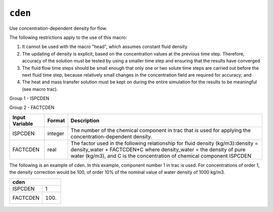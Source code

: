 ========
``cden``
========

Use concentration-dependent density for flow.

The following restrictions apply to the use of this macro:

1) It cannot be used with the macro "head", which assumes constant fluid density
2) The updating of density is explicit, based on the concentration values at the previous time step. Therefore, accuracy of the solution must be tested by using a smaller time step and ensuring that the results have converged
3) The fluid flow time steps should be small enough that only one or two solute time steps are carried out before the next fluid time step, because relatively small changes in the concentration field are required for accuracy; and
4) The heat and mass transfer solution must be kept on during the entire simulation for the results to be meaningful (see macro trac).

Group 1 - ISPCDEN

Group 2 - FACTCDEN

+----------------+---------+--------------------------------------------------------------------------------------------------------------------------------------------------------------------------------------------------------------------------------+
| Input Variable | Format  | Description                                                                                                                                                                                                                    |
+================+=========+================================================================================================================================================================================================================================+
| ISPCDEN        | integer | The number of the chemical component in trac that is used for applying the concentration-dependent density.                                                                                                                    |
+----------------+---------+--------------------------------------------------------------------------------------------------------------------------------------------------------------------------------------------------------------------------------+
| FACTCDEN       | real    | The factor used in the following relationship for fluid density (kg/m3):density = density_water + FACTCDEN*C where density_water = the density of pure water (kg/m3), and C is the concentration of chemical component ISPCDEN |
+----------------+---------+--------------------------------------------------------------------------------------------------------------------------------------------------------------------------------------------------------------------------------+

The following is an example of cden. In this example, component number 1 in trac is used. For concentrations of order 1, the density correction would be 100, of order 10% of the nominal value of water density of 1000 kg/m3. 

+----------+------+
|      cden       |
+==========+======+
| ISPCDEN  | 1    |
+----------+------+
| FACTCDEN | 100. |
+----------+------+

